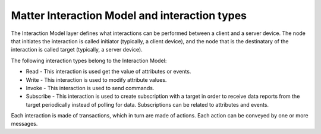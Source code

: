 .. _ug_matter_overview_int_model:

Matter Interaction Model and interaction types
##############################################

.. contents::
   :local:
   :depth: 2

.. ug_matter_int_model_desc_start

The Interaction Model layer defines what interactions can be performed between a client and a server device.
The node that initiates the interaction is called initiator (typically, a client device), and the node that is the destinatary of the interaction is called target (typically, a server device).

.. ug_matter_int_model_desc_end

The following interaction types belong to the Interaction Model:

* Read - This interaction is used get the value of attributes or events.
* Write - This interaction is used to modify attribute values.
* Invoke - This interaction is used to send commands.
* Subscribe - This interaction is used to create subscription with a target in order to receive data reports from the target periodically instead of polling for data.
  Subscriptions can be related to attributes and events.

Each interaction is made of transactions, which in turn are made of actions.
Each action can be conveyed by one or more messages.
